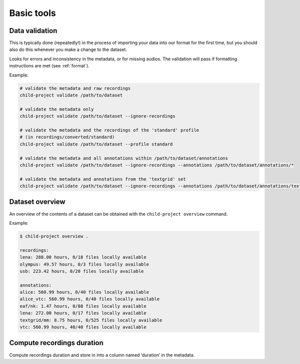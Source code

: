 Basic tools
===========

.. _tools-data-validation:

Data validation
---------------

This is typically done (repeatedly!) in the process of importing your
data into our format for the first time, but you should also do this
whenever you make a change to the dataset.

Looks for errors and inconsistency in the metadata, or for missing
audios. The validation will pass if formatting instructions are met
(see :ref:`format`).

.. clidoc::

   child-project validate /path/to/dataset --help

Example:

.. code:: bash

   # validate the metadata and raw recordings
   child-project validate /path/to/dataset

   # validate the metadata only
   child-project validate /path/to/dataset --ignore-recordings 

   # validate the metadata and the recordings of the 'standard' profile
   # (in recordings/converted/standard)
   child-project validate /path/to/dataset --profile standard 

   # validate the metadata and all annotations within /path/to/dataset/annotations
   child-project validate /path/to/dataset --ignore-recordings --annotations /path/to/dataset/annotations/*

   # validate the metadata and annotations from the 'textgrid' set
   child-project validate /path/to/dataset --ignore-recordings --annotations /path/to/dataset/annotations/textgrid/*

Dataset overview
----------------

An overview of the contents of a dataset can be obtained with the
``child-project overview`` command.

.. clidoc::

   child-project overview --help

Example:

.. code:: bash

   $ child-project overview .

   recordings:
   lena: 288.00 hours, 0/18 files locally available
   olympus: 49.57 hours, 0/3 files locally available
   usb: 223.42 hours, 0/20 files locally available
   
   annotations:
   alice: 560.99 hours, 0/40 files locally available
   alice_vtc: 560.99 hours, 0/40 files locally available
   eaf/nk: 1.47 hours, 0/88 files locally available
   lena: 272.00 hours, 0/17 files locally available
   textgrid/mm: 8.75 hours, 0/525 files locally available
   vtc: 560.99 hours, 40/40 files locally available

Compute recordings duration
---------------------------

Compute recordings duration and store in into a column named ‘duration’
in the metadata.

.. clidoc::

   child-project compute-durations /path/to/dataset --help
